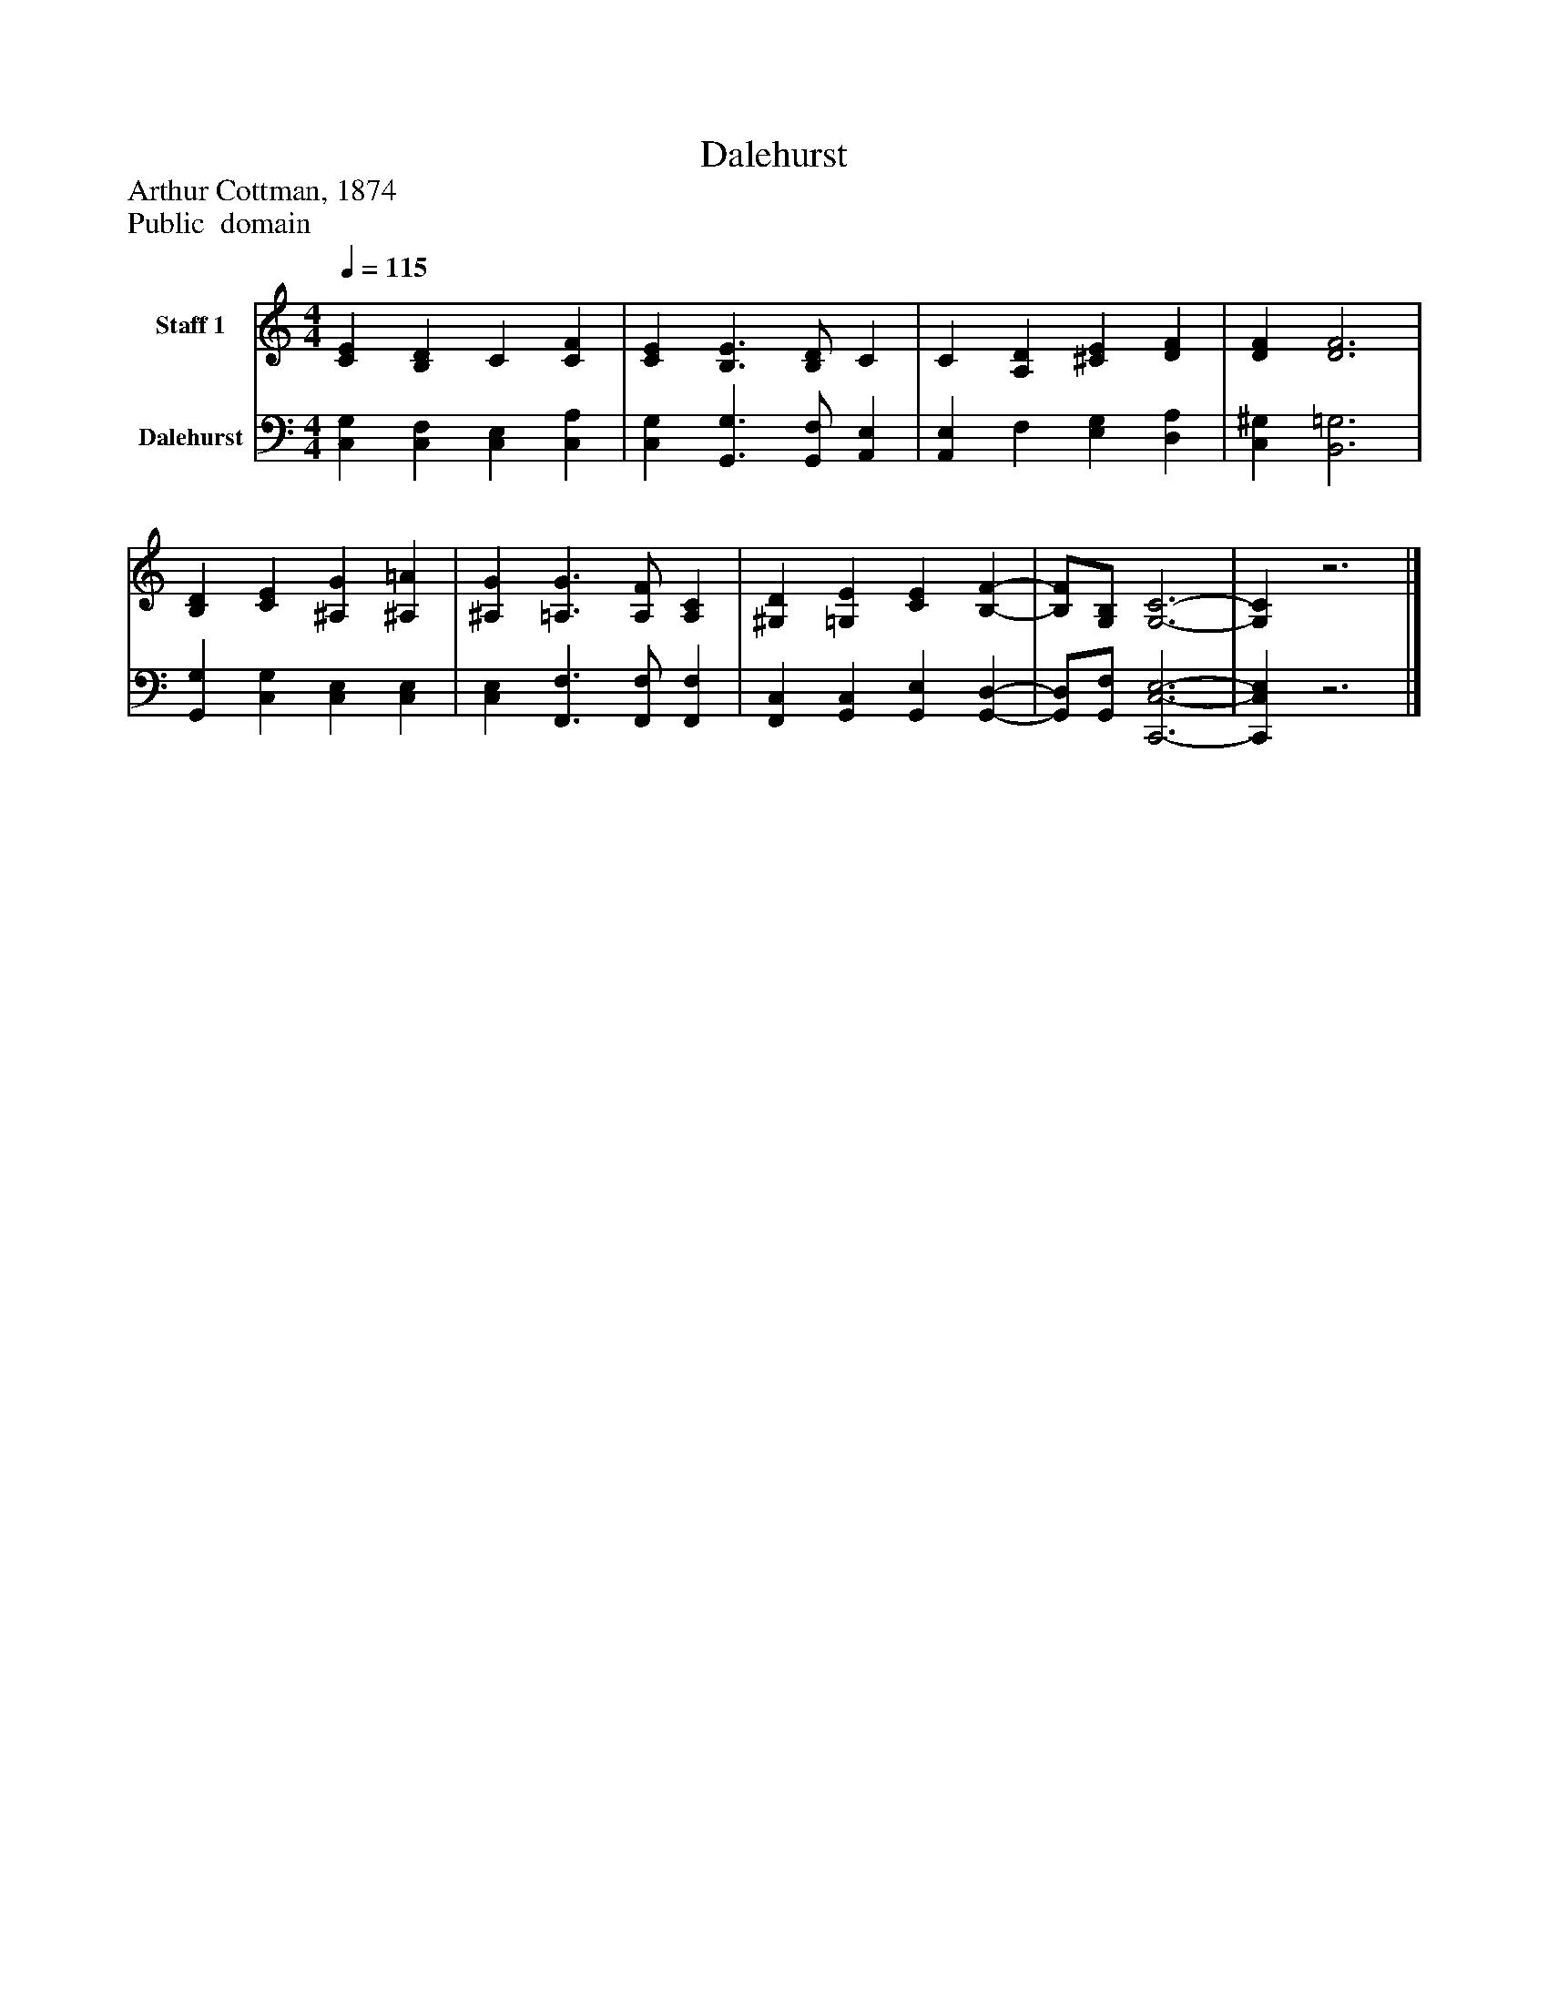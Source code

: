 %%abc-creator mxml2abc 1.4
%%abc-version 2.0
%%continueall true
%%titletrim true
%%titleformat A-1 T C1, Z-1, S-1
X: 0
T: Dalehurst
Z: Arthur Cottman, 1874
Z: Public  domain
L: 1/4
M: 4/4
Q: 1/4=115
V: P1 name="Staff 1"
%%MIDI program 1 19
V: P2 name="Dalehurst"
%%MIDI program 2 19
K: C
[V: P1]  [CE] [B,D] C [CF] | [CE] [B,3/E3/] [B,/D/] C | C [A,D] [^CE] [DF] | [DF] [D3F3] | [B,D] [CE] [^A,G] [^A,=A] | [^A,G] [=A,3/G3/] [A,/F/] [A,C] | [^G,D] [=G,E] [CE] [B,-F-] | [B,/F/][G,/B,/] [G,3-C3-] | [G,C]z3|]
[V: P2]  [C,G,] [C,F,] [C,E,] [C,A,] | [C,G,] [G,,3/G,3/] [G,,/F,/] [A,,E,] | [A,,E,] F, [E,G,] [D,A,] | [C,^G,] [B,,3=G,3] | [G,,G,] [C,G,] [C,E,] [C,E,] | [C,E,] [F,,3/F,3/] [F,,/F,/] [F,,F,] | [F,,C,] [G,,C,] [G,,E,] [G,,-D,-] | [G,,/D,/][G,,/F,/] [C,,3-C,3-E,3-] | [C,,C,E,]z3|]


